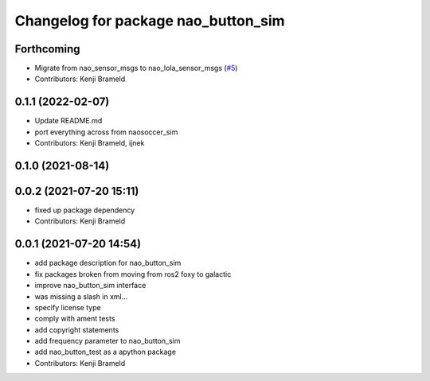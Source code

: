 ^^^^^^^^^^^^^^^^^^^^^^^^^^^^^^^^^^^^
Changelog for package nao_button_sim
^^^^^^^^^^^^^^^^^^^^^^^^^^^^^^^^^^^^

Forthcoming
-----------
* Migrate from nao_sensor_msgs to nao_lola_sensor_msgs (`#5 <https://github.com/ijnek/nao_button_sim/issues/5>`_)
* Contributors: Kenji Brameld

0.1.1 (2022-02-07)
------------------
* Update README.md
* port everything across from naosoccer_sim
* Contributors: Kenji Brameld, ijnek

0.1.0 (2021-08-14)
------------------

0.0.2 (2021-07-20 15:11)
------------------------
* fixed up package dependency
* Contributors: Kenji Brameld

0.0.1 (2021-07-20 14:54)
------------------------
* add package description for nao_button_sim
* fix packages broken from moving from ros2 foxy to galactic
* improve nao_button_sim interface
* was missing a slash in xml...
* specify license type
* comply with ament tests
* add copyright statements
* add frequency parameter to nao_button_sim
* add nao_button_test as a apython package
* Contributors: Kenji Brameld
